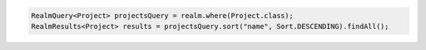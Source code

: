.. code-block:: java

   RealmQuery<Project> projectsQuery = realm.where(Project.class);
   RealmResults<Project> results = projectsQuery.sort("name", Sort.DESCENDING).findAll();
